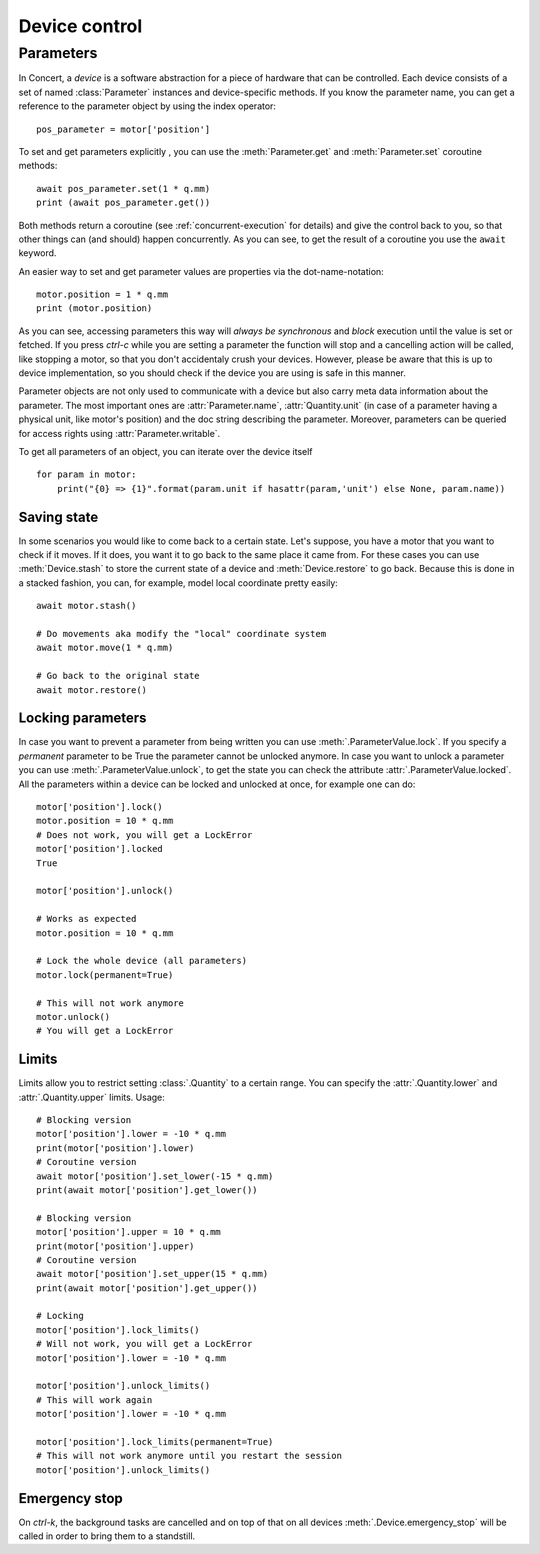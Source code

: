 .. _controlling-devices:

==============
Device control
==============

Parameters
==========

In Concert, a *device* is a software abstraction for a piece of hardware that
can be controlled. Each device consists of a set of named :class:`Parameter`
instances and device-specific methods. If you know the parameter name, you can
get a reference to the parameter object by using the index operator::

    pos_parameter = motor['position']

To set and get parameters explicitly , you can use the :meth:`Parameter.get`
and :meth:`Parameter.set` coroutine methods::

    await pos_parameter.set(1 * q.mm)
    print (await pos_parameter.get())

Both methods return a coroutine (see :ref:`concurrent-execution` for details)
and give the control back to you, so that other things can (and should) happen
concurrently. As you can see, to get the result of a coroutine you use the
``await`` keyword.

An easier way to set and get parameter values are properties via the
dot-name-notation::

    motor.position = 1 * q.mm
    print (motor.position)

As you can see, accessing parameters this way will *always be synchronous* and
*block* execution until the value is set or fetched. If you press *ctrl-c* while
you are setting a parameter the function will stop and a cancelling action will
be called, like stopping a motor, so that you don't accidentaly crush your
devices. However, please be aware that this is up to device implementation, so
you should check if the device you are using is safe in this manner.

Parameter objects are not only used to communicate with a device but also carry
meta data information about the parameter. The most important ones are
:attr:`Parameter.name`, :attr:`Quantity.unit` (in case of a parameter having a
physical unit, like motor's position) and the doc string describing the
parameter. Moreover, parameters can be queried for access rights using
:attr:`Parameter.writable`.

To get all parameters of an object, you can iterate over the device itself ::

    for param in motor:
        print("{0} => {1}".format(param.unit if hasattr(param,'unit') else None, param.name))


Saving state
------------

In some scenarios you would like to come back to a certain state. Let's suppose,
you have a motor that you want to check if it moves. If it does, you want it to
go back to the same place it came from. For these cases you can use
:meth:`Device.stash` to store the current state of a device and
:meth:`Device.restore` to go back. Because this is done in a stacked fashion,
you can, for example, model local coordinate pretty easily::

   await motor.stash()

   # Do movements aka modify the "local" coordinate system
   await motor.move(1 * q.mm)

   # Go back to the original state
   await motor.restore()


Locking parameters
------------------

In case you want to prevent a parameter from being written you can use
:meth:`.ParameterValue.lock`. If you specify a *permanent* parameter to be True
the parameter cannot be unlocked anymore. In case you want to unlock
a parameter you can use :meth:`.ParameterValue.unlock`, to get the state
you can check the attribute :attr:`.ParameterValue.locked`. All the
parameters within a device can be locked and unlocked at once, for example
one can do::

    motor['position'].lock()
    motor.position = 10 * q.mm
    # Does not work, you will get a LockError
    motor['position'].locked
    True

    motor['position'].unlock()

    # Works as expected
    motor.position = 10 * q.mm

    # Lock the whole device (all parameters)
    motor.lock(permanent=True)

    # This will not work anymore
    motor.unlock()
    # You will get a LockError


Limits
------

Limits allow you to restrict setting :class:`.Quantity` to a certain range. You
can specify the :attr:`.Quantity.lower` and :attr:`.Quantity.upper` limits. Usage::

    # Blocking version
    motor['position'].lower = -10 * q.mm
    print(motor['position'].lower)
    # Coroutine version
    await motor['position'].set_lower(-15 * q.mm)
    print(await motor['position'].get_lower())

    # Blocking version
    motor['position'].upper = 10 * q.mm
    print(motor['position'].upper)
    # Coroutine version
    await motor['position'].set_upper(15 * q.mm)
    print(await motor['position'].get_upper())

    # Locking
    motor['position'].lock_limits()
    # Will not work, you will get a LockError
    motor['position'].lower = -10 * q.mm

    motor['position'].unlock_limits()
    # This will work again
    motor['position'].lower = -10 * q.mm

    motor['position'].lock_limits(permanent=True)
    # This will not work anymore until you restart the session
    motor['position'].unlock_limits()


Emergency stop
--------------

On *ctrl-k*, the background tasks are cancelled and on top of that on all
devices :meth:`.Device.emergency_stop` will be called in order to bring them to
a standstill.
